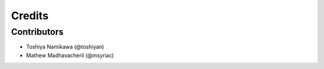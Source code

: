 =======
Credits
=======

Contributors
------------

* Toshiya Namikawa (@toshiyan)
* Mathew Madhavacheril (@msyriac)
